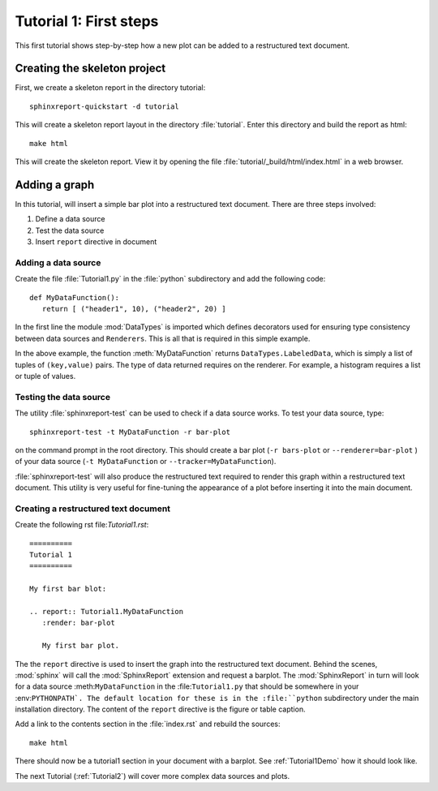 .. _Tutorial1:

***********************
Tutorial 1: First steps
***********************

This first tutorial shows step-by-step how a new plot
can be added to a restructured text document.

=============================
Creating the skeleton project
=============================

First, we create a skeleton report in the directory tutorial::

   sphinxreport-quickstart -d tutorial

This will create a skeleton report layout in the directory :file:`tutorial`.
Enter this directory and build the report as html::

   make html

This will create the skeleton report. View it by opening the file 
:file:`tutorial/_build/html/index.html` in a web browser.

==============
Adding a graph
==============

In this tutorial, will insert a simple bar plot into a restructured text document.
There are three steps involved:

1. Define a data source
2. Test the data source
3. Insert ``report`` directive in document

Adding a data source
====================

Create the file :file:`Tutorial1.py` in the :file:`python` subdirectory and add 
the following code::

   def MyDataFunction():
      return [ ("header1", 10), ("header2", 20) ]

In the first line the module :mod:`DataTypes` is imported which
defines decorators used for ensuring type consistency between
data sources and ``Renderers``. This is all that is required in this
simple example. 

In the above example, the function :meth:`MyDataFunction` 
returns ``DataTypes.LabeledData``, which is simply a list of tuples 
of ``(key,value)`` pairs. The type of data returned requires on the renderer. 
For example, a histogram requires a list or tuple of values. 

Testing the data source
=======================

The utility :file:`sphinxreport-test` can be used to check if a
data source works. To test your data source, type::

   sphinxreport-test -t MyDataFunction -r bar-plot

on the command prompt in the root directory. This should create a 
bar plot (``-r bars-plot`` or ``--renderer=bar-plot`` ) of your data source
(``-t MyDataFunction`` or ``--tracker=MyDataFunction``).

:file:`sphinxreport-test` will also produce the restructured text
required to render this graph within a restructured text document.
This utility is very useful for fine-tuning the appearance
of a plot before inserting it into the main document.

Creating a restructured text document
=====================================

Create the following rst file:`Tutorial1.rst`::

    ==========
    Tutorial 1
    ==========

    My first bar blot:

    .. report:: Tutorial1.MyDataFunction
       :render: bar-plot

       My first bar plot.

The the ``report`` directive is used to insert the graph into 
the restructured text document. Behind the scenes, :mod:`sphinx` will call 
the :mod:`SphinxReport` extension and request a barplot. The :mod:`SphinxReport` in 
turn will look for a data source :meth:``MyDataFunction`` in the :file:``Tutorial1.py`` 
that should be somewhere in your :env:``PYTHONPATH`. The default location for
these is in the :file:``python`` subdirectory under the main installation
directory. The content of the ``report`` directive is the figure or table caption.

Add a link to the contents section in the :file:`index.rst` and rebuild the sources::

    make html

There should now be a tutorial1 section in your document 
with a barplot. See :ref:`Tutorial1Demo` how it should look
like.

The next Tutorial (:ref:`Tutorial2`) will cover more complex
data sources and plots.













